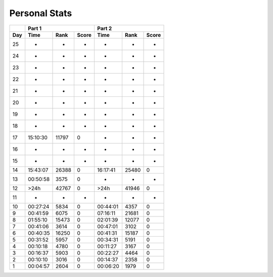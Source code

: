 .. |nbsp| unicode:: 0xA0 
   :trim:

**************************
Personal Stats
**************************

======  ========  =====  =====  ========  =====  =====
|nbsp|  Part 1                  Part 2        
------  ----------------------  ----------------------
Day     Time      Rank   Score  Time       Rank  Score
======  ========  =====  =====  ========  =====  =====
    25         -      -      -         -      -      -
    24         -      -      -         -      -      -
    23         -      -      -         -      -      -
    22         -      -      -         -      -      -
    21         -      -      -         -      -      -
    20         -      -      -         -      -      -
    19         -      -      -         -      -      -
    18         -      -      -         -      -      -
    17  15:10:30  11797      0         -      -      -
    16         -      -      -         -      -      -
    15         -      -      -         -      -      -
    14  15:43:07  26388      0  16:17:41  25480      0
    13  00:50:58   3575      0         -      -      -
    12      >24h  42767      0      >24h  41946      0
    11         -      -      -         -      -      -
    10  00:27:24   5834      0  00:44:01   4357      0
     9  00:41:59   6075      0  07:16:11  21681      0
     8  01:55:10  15473      0  02:01:39  12077      0
     7  00:41:06   3614      0  00:47:01   3102      0
     6  00:40:35  16250      0  00:41:31  15187      0
     5  00:31:52   5957      0  00:34:31   5191      0
     4  00:10:18   4780      0  00:11:27   3167      0
     3  00:16:37   5903      0  00:22:27   4464      0
     2  00:10:10   3016      0  00:14:37   2358      0
     1  00:04:57   2604      0  00:06:20   1979      0
======  ========  =====  =====  ========  =====  =====
